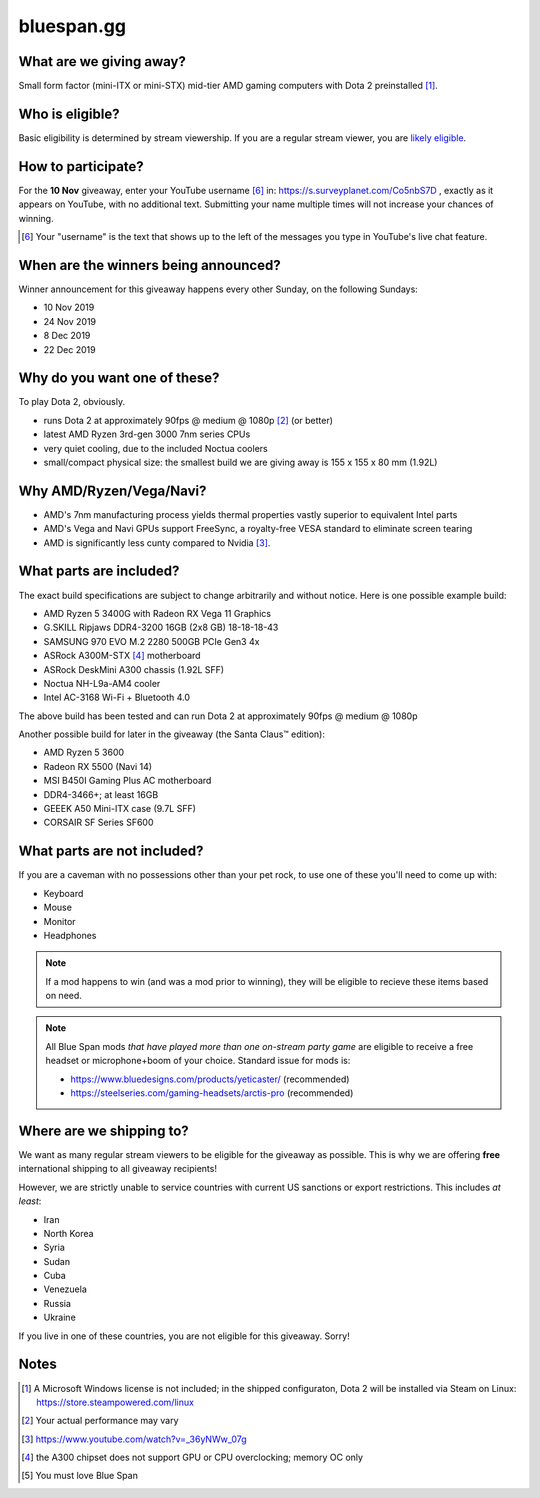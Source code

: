 bluespan.gg
===========

.. image:: ../static/images/giveaway/logo.png
   :alt: AMD gaming computer giveaway
   :width: 100%

What are we giving away?
------------------------

Small form factor (mini-ITX or mini-STX) mid-tier AMD gaming computers with Dota 2 preinstalled [1]_.

Who is eligible?
----------------

Basic eligibility is determined by stream viewership. If you are a regular
stream viewer, you are `likely eligible`_.

How to participate?
-------------------

For the **10 Nov** giveaway, enter your YouTube username [#youtube-username]_
in: https://s.surveyplanet.com/Co5nbS7D , exactly as it appears on YouTube, with
no additional text. Submitting your name multiple times will not increase your
chances of winning.

.. [#youtube-username] Your "username" is the text that shows up to the left of
                       the messages you type in YouTube's live chat feature.

When are the winners being announced?
-------------------------------------

Winner announcement for this giveaway happens every other Sunday, on the following Sundays:

- 10 Nov 2019
- 24 Nov 2019
- 8 Dec 2019
- 22 Dec 2019

Why do you want one of these?
-----------------------------

To play Dota 2, obviously.

- runs Dota 2 at approximately 90fps @ medium @ 1080p [2]_ (or better)
- latest AMD Ryzen 3rd-gen 3000 7nm series CPUs
- very quiet cooling, due to the included Noctua coolers
- small/compact physical size: the smallest build we are giving away is 155 x 155 x 80 mm (1.92L)

Why AMD/Ryzen/Vega/Navi?
------------------------

- AMD's 7nm manufacturing process yields thermal properties vastly superior to equivalent Intel parts
- AMD's Vega and Navi GPUs support FreeSync, a royalty-free VESA standard to eliminate screen tearing
- AMD is significantly less cunty compared to Nvidia [3]_.

What parts are included?
------------------------

The exact build specifications are subject to change arbitrarily and without notice. Here is one possible example build:

- AMD Ryzen 5 3400G with Radeon RX Vega 11 Graphics
- G.SKILL Ripjaws DDR4-3200 16GB (2x8 GB) 18-18-18-43
- SAMSUNG 970 EVO M.2 2280 500GB PCIe Gen3 4x
- ASRock A300M-STX [4]_ motherboard
- ASRock DeskMini A300 chassis (1.92L SFF)
- Noctua NH-L9a-AM4 cooler
- Intel AC-3168 Wi-Fi + Bluetooth 4.0

The above build has been tested and can run Dota 2 at approximately 90fps @ medium @ 1080p

Another possible build for later in the giveaway (the Santa Claus™ edition):

- AMD Ryzen 5 3600
- Radeon RX 5500 (Navi 14)
- MSI B450I Gaming Plus AC motherboard
- DDR4-3466+; at least 16GB
- GEEEK A50 Mini-ITX case (9.7L SFF)
- CORSAIR SF Series SF600

What parts are not included?
----------------------------

If you are a caveman with no possessions other than your pet rock, to use one of
these you'll need to come up with:

- Keyboard
- Mouse
- Monitor
- Headphones

.. note:: If a mod happens to win (and was a mod prior to winning), they will be
   eligible to recieve these items based on need.

.. note:: All Blue Span mods *that have played more than one on-stream party
   game* are eligible to receive a free headset or microphone+boom of your
   choice. Standard issue for mods is:

   - https://www.bluedesigns.com/products/yeticaster/ (recommended)
   - https://steelseries.com/gaming-headsets/arctis-pro (recommended)

Where are we shipping to?
-------------------------

.. _`likely eligible`:

We want as many regular stream viewers to be eligible for the giveaway as
possible. This is why we are offering **free** international shipping to
all giveaway recipients!

However, we are strictly unable to service countries with current US sanctions
or export restrictions. This includes *at least*:

- Iran
- North Korea
- Syria
- Sudan
- Cuba
- Venezuela
- Russia
- Ukraine

If you live in one of these countries, you are not eligible for this
giveaway. Sorry!

Notes
-----

.. [1] A Microsoft Windows license is not included; in the shipped configuraton, Dota 2 will be installed via Steam on Linux: https://store.steampowered.com/linux
.. [2] Your actual performance may vary
.. [3] https://www.youtube.com/watch?v=_36yNWw_07g
.. [4] the A300 chipset does not support GPU or CPU overclocking; memory OC only
.. [5] You must love Blue Span
